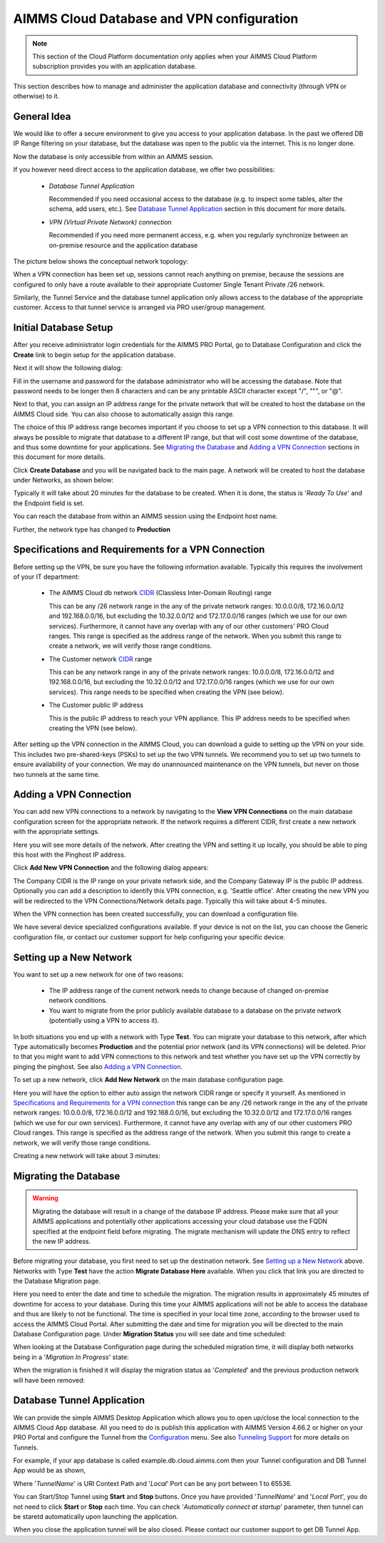 AIMMS Cloud Database and VPN configuration
==========================================

.. note::

    This section of the Cloud Platform documentation only applies when your AIMMS Cloud Platform subscription provides you with an application database.

This section describes how to manage and administer the application database and connectivity (through VPN or otherwise) to it.

General Idea
------------
We would like to offer a secure environment to give you access to your application database. In the past we offered DB IP Range filtering on your database, but the database was open to the public via the internet. This is no longer done.

Now the database is only accessible from within an AIMMS session.

If you however need direct access to the application database, we offer two possibilities:

 * *Database Tunnel Application*

   Recommended if you need occasional access to the database (e.g. to inspect some tables, alter the schema, add users, etc.). See `Database Tunnel Application`_ section in this document for more details.
   
 * *VPN (Virtual Private Network) connection*

   Recommended if you need more permanent access, e.g. when you regularly synchronize between an on-premise resource and the application database

The picture below shows the conceptual network topology:

.. image:: images/AIMMS-Cloud-VPN.png
    :align: center

When a VPN connection has been set up, sessions cannot reach anything on premise, because the sessions are configured to only have a route available to their appropriate Customer Single Tenant Private /26 network. 

Similarly, the Tunnel Service and the database tunnel application only allows access to the database of the appropriate customer. Access to that tunnel service is arranged via PRO user/group management.

Initial Database Setup
----------------------
After you receive administrator login credentials for the AIMMS PRO Portal, go to Database Configuration and click the **Create** link to begin setup for the application database.

.. image:: images/db-config-initial-setup.png
    :align: center
    
Next it will show the following dialog:

.. image:: images/db-config-create-initial-db.png
    :align: center

Fill in the username and password for the database administrator who will be accessing the database. Note that password needs to be longer then 8 characters and can be any printable ASCII character except "/", """, or "@". 

Next to that, you can assign an IP address range for the private network that will be created to host the database on the AIMMS Cloud side. You can also choose to automatically assign this range. 

The choice of this IP address range becomes important if you choose to set up a VPN connection to this database. It will always be possible to migrate that database to a different IP range, but that will cost some downtime of the database, and thus some downtime for your applications. See `Migrating the Database`_ and `Adding a VPN Connection`_ sections in this document for more details.

Click **Create Database** and you will be navigated back to the main page. A network will be created to host the database under Networks, as shown below:

.. image:: images/db-config-create-initial-db-networks.png
    :align: center

Typically it will take about 20 minutes for the database to be created. When it is done, the status is '*Ready To Use*' and the Endpoint field is set.

.. image:: images/db-config-create-initial-finished.png
    :align: center

You can reach the database from within an AIMMS session using the Endpoint host name. 
    
Further, the network type has changed to **Production**

.. image:: images/db-config-create-initial-finished-network.png
    :align: center


Specifications and Requirements for a VPN Connection
----------------------------------------------------
Before setting up the VPN, be sure you have the following information available. Typically this requires the involvement of your IT department:

 * The AIMMS Cloud db network `CIDR <https://en.wikipedia.org/wiki/Classless_Inter-Domain_Routing>`_ (Classless Inter-Domain Routing) range

   This can be any /26 network range in the any of the private network ranges: 10.0.0.0/8, 172.16.0.0/12 and 192.168.0.0/16, but excluding the 10.32.0.0/12 and 172.17.0.0/16 ranges (which we use for our own services). Furthermore, it cannot have any overlap with any of our other customers' PRO Cloud ranges. This range is specified as the address range of the network. When you submit this range to create a network, we will verify those range conditions.
 * The Customer network `CIDR <https://en.wikipedia.org/wiki/Classless_Inter-Domain_Routing>`_ range

   This can be any network range in any of the private network ranges: 10.0.0.0/8, 172.16.0.0/12 and 192.168.0.0/16, but excluding the 10.32.0.0/12 and 172.17.0.0/16 ranges (which we use for our own services). This range needs to be specified when creating the VPN (see below).
 * The Customer public IP address

   This is the public IP address to reach your VPN appliance. This IP address needs to be specified when creating the VPN (see below).

After setting up the VPN connection in the AIMMS Cloud, you can download a guide to setting up the VPN on your side. This includes two pre-shared-keys (PSKs) to set up the two VPN tunnels. We recommend you to set up two tunnels to ensure availability of your connection. We may do unannounced maintenance on the VPN tunnels, but never on those two tunnels at the same time.

Adding a VPN Connection
-----------------------
You can add new VPN connections to a network by navigating to the **View VPN Connections** on the main database configuration screen for the appropriate network. If the network requires a different CIDR, first create a new network with the appropriate settings.

.. image:: images/db-config-new-vpn-connection.png
    :align: center

Here you will see more details of the network. After creating the VPN and setting it up locally, you should be able to ping this host with the Pinghost IP address.

Click **Add New VPN Connection** and the following dialog appears:

.. image:: images/db-config-new-vpn-connection-add.png
    :align: center

The Company CIDR is the IP range on your private network side, and the Company Gateway IP is the public IP address. Optionally you can add a description to identify this VPN connection, e.g. 'Seattle office'. After creating the new VPN you will be redirected to the VPN Connections/Network details page. Typically this will take about 4-5 minutes.

.. image:: images/db-config-new-vpn-connection-added.png
    :align: center

When the VPN connection has been created successfully, you can download a configuration file. 

.. image:: images/db-config-new-vpn-connection-done.png
    :align: center

We have several device specialized configurations available. If your device is not on the list, you can choose the Generic configuration file, or contact our customer support for help configuring your specific device.

Setting up a New Network
------------------------
You want to set up a new network for one of two reasons:

 * The IP address range of the current network needs to change because of changed on-premise network conditions.
 * You want to migrate from the prior publicly available database to a database on the private network (potentially using a VPN to access it).

In both situations you end up with a network with Type **Test**. You can migrate your database to this network, after which Type automatically becomes **Production** and the potential prior network (and its VPN connections) will be deleted. Prior to that you might want to add VPN connections to this network and test whether you have set up the VPN correctly by pinging the pinghost. See also `Adding a VPN Connection`_.

To set up a new network, click **Add New Network** on the main database configuration page. 

.. image:: images/db-config-new-network.png
    :align: center

Here you will have the option to either auto assign the network CIDR range or specify it yourself. As mentioned in `Specifications and Requirements for a VPN connection`_ this range can be any /26 network range in the any of the private network ranges: 10.0.0.0/8, 172.16.0.0/12 and 192.168.0.0/16, but excluding the 10.32.0.0/12 and 172.17.0.0/16 ranges (which we use for our own services). Furthermore, it cannot have any overlap with any of our other customers PRO Cloud ranges. This range is specified as the address range of the network. When you submit this range to create a network, we will verify those range conditions.

Creating a new network will take about 3 minutes:

.. image:: images/db-config-new-network-creating.png
    :align: center

Migrating the Database
----------------------
.. warning::

    Migrating the database will result in a change of the database IP address. Please make sure that all your AIMMS applications and potentially other applications accessing your cloud database use the FQDN specified at the endpoint field before migrating. The migrate mechanism will update the DNS entry to reflect the new IP address.

Before migrating your database, you first need to set up the destination network. See `Setting up a New Network`_ above. Networks with Type **Test** have the action **Migrate Database Here** available. When you click that link you are directed to the Database Migration page. 

.. image:: images/db-config-migrate-db.png
    :align: center

Here you need to enter the date and time to schedule the migration. The migration results in approximately 45 minutes of downtime for access to your database. During this time your AIMMS applications will not be able to access the database and thus are likely to not be functional. The time is specified in your local time zone, according to the browser used to access the AIMMS Cloud Portal. After submitting the date and time for migration you will be directed to the main Database Configuration page. Under **Migration Status** you will see date and time scheduled:

.. image:: images/db-config-migration-scheduled.png
    :align: center

When looking at the Database Configuration page during the scheduled migration time, it will display both networks being in a '*Migration In Progress*' state:

.. image:: images/db-config-migration-inprogress.png
    :align: center

When the migration is finished it will display the migration status as '*Completed*' and the previous production network will have been removed:

.. image:: images/db-config-migration-completed.png
    :align: center
	
Database Tunnel Application
---------------------------
We can provide the simple AIMMS Desktop Application which allows you to open up/close the local connection to the AIMMS Cloud App database. All you need to do is publish this application with AIMMS Version 4.66.2 or higher on your PRO Portal and configure the Tunnel from the `Configuration <https://manual.aimms.com/pro/admin-config-1.html#tunnel>`_ menu. See also `Tunneling Support <https://manual.aimms.com/pro/tunneling.html>`_ for more details on Tunnels.

For example, if your app database is called example.db.cloud.aimms.com then your Tunnel configuration and DB Tunnel App would be as shown,

.. image:: images/dbtunnelconfig.png
    :align: center
	
.. image:: images/dbtunnelapp.png
    :align: center
	
Where '*TunnelName*' is URI Context Path and '*Local*' Port can be any port between 1 to 65536. 

You can Start/Stop Tunnel using **Start** and **Stop** buttons. Once you have provided '*TunnelName*' and '*Local Port*', you do not need to click **Start** or **Stop** each time. You can check '*Automatically connect at startup*' parameter, then tunnel can be staretd automatically upon launching the application. 

When you close the application tunnel will be also closed. Please contact our customer support to get DB Tunnel App. 



  



